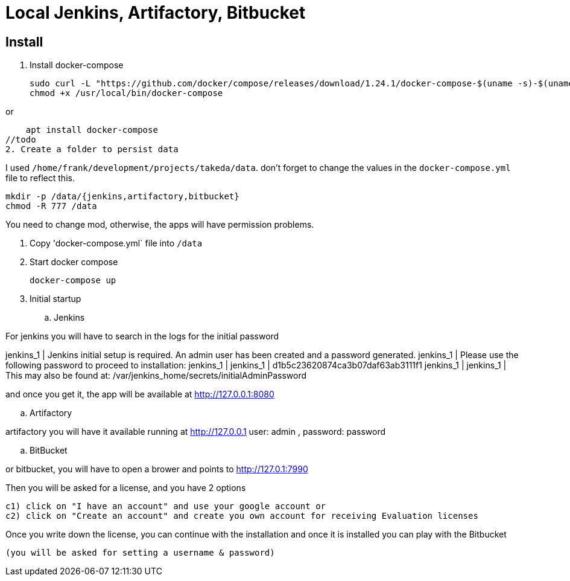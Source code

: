= Local Jenkins, Artifactory, Bitbucket

== Install

1. Install docker-compose

    sudo curl -L "https://github.com/docker/compose/releases/download/1.24.1/docker-compose-$(uname -s)-$(uname -m)" -o /usr/local/bin/docker-compose
    chmod +x /usr/local/bin/docker-compose

or

    apt install docker-compose
//todo
2. Create a folder to persist data

I used `/home/frank/development/projects/takeda/data`. don't forget to change the values in the `docker-compose.yml` file to reflect this.

    mkdir -p /data/{jenkins,artifactory,bitbucket}
    chmod -R 777 /data

You need to change mod, otherwise, the apps will have permission problems.

3. Copy 'docker-compose.yml` file into `/data`

4. Start docker compose

    docker-compose up

5. Initial startup

.. Jenkins

For jenkins you will have to search in the logs for the initial password

jenkins_1      | Jenkins initial setup is required. An admin user has been created and a password generated.
jenkins_1      | Please use the following password to proceed to installation:
jenkins_1      |
jenkins_1      | d1b5c23620874ca3b07daf63ab3111f1
jenkins_1      |
jenkins_1      | This may also be found at: /var/jenkins_home/secrets/initialAdminPassword

and once you get it, the app will be available at http://127.0.0.1:8080

.. Artifactory

artifactory you will have it available running at http://127.0.0.1
user: admin ,
password: password

.. BitBucket

or bitbucket, you will have to open a brower and points to  http://127.0.1:7990

Then you will be asked for a license, and you have 2 options

  c1) click on "I have an account" and use your google account or
  c2) click on "Create an account" and create you own account for receiving Evaluation licenses

Once you write down the license, you can continue with the installation and once it is installed you can play with the Bitbucket

 (you will be asked for setting a username & password)

